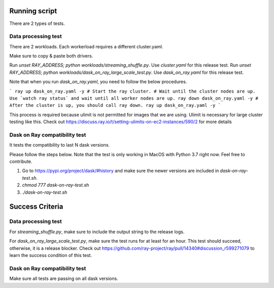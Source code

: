 Running script
--------------
There are 2 types of tests. 

Data processing test
====================
There are 2 workloads. Each workerload requires a different cluster.yaml.

Make sure to copy & paste both drivers.

Run `unset RAY_ADDRESS; python workloads/streaming_shuffle.py`. Use `cluster.yaml` for this release test.
Run `unset RAY_ADDRESS; python workloads/dask_on_ray_large_scale_test.py`. Use `dask_on_ray.yaml` for this release test.

Note that when you run `dask_on_ray.yaml`, you need to follow the below procedures.

```
ray up dask_on_ray.yaml -y # Start the ray cluster.
# Wait until the cluster nodes are up. Use `watch ray status` and wait until all worker nodes are up.
ray down dask_on_ray.yaml -y # After the cluster is up, you should call ray down.
ray up dask_on_ray.yaml -y
```

This process is required because ulimit is not permitted for images that we are using. Ulimit is necessary for large cluster testing like this.
Check out https://discuss.ray.io/t/setting-ulimits-on-ec2-instances/590/2 for more details

Dask on Ray compatibility test
==============================
It tests the compatibility to last N dask versions.

Please follow the steps below. Note that the test is only working in MacOS with Python 3.7 right now. Feel free to contribute.

1. Go to https://pypi.org/project/dask/#history and make sure the newer versions are included in `dask-on-ray-test.sh`.
2. `chmod 777 dask-on-ray-test.sh`
3. `./dask-on-ray-test.sh`

Success Criteria
----------------

Data processing test
====================
For `streaming_shuffle.py`, make sure to include the output string to the release logs.

For `dask_on_ray_large_scale_test.py`, make sure the test runs for at least for an hour. This test should succeed, otherwise, it is a release blocker.
Check out https://github.com/ray-project/ray/pull/14340#discussion_r599271079 to learn the success condition of this test.

Dask on Ray compatibility test
==============================
Make sure all tests are passing on all dask versions.
